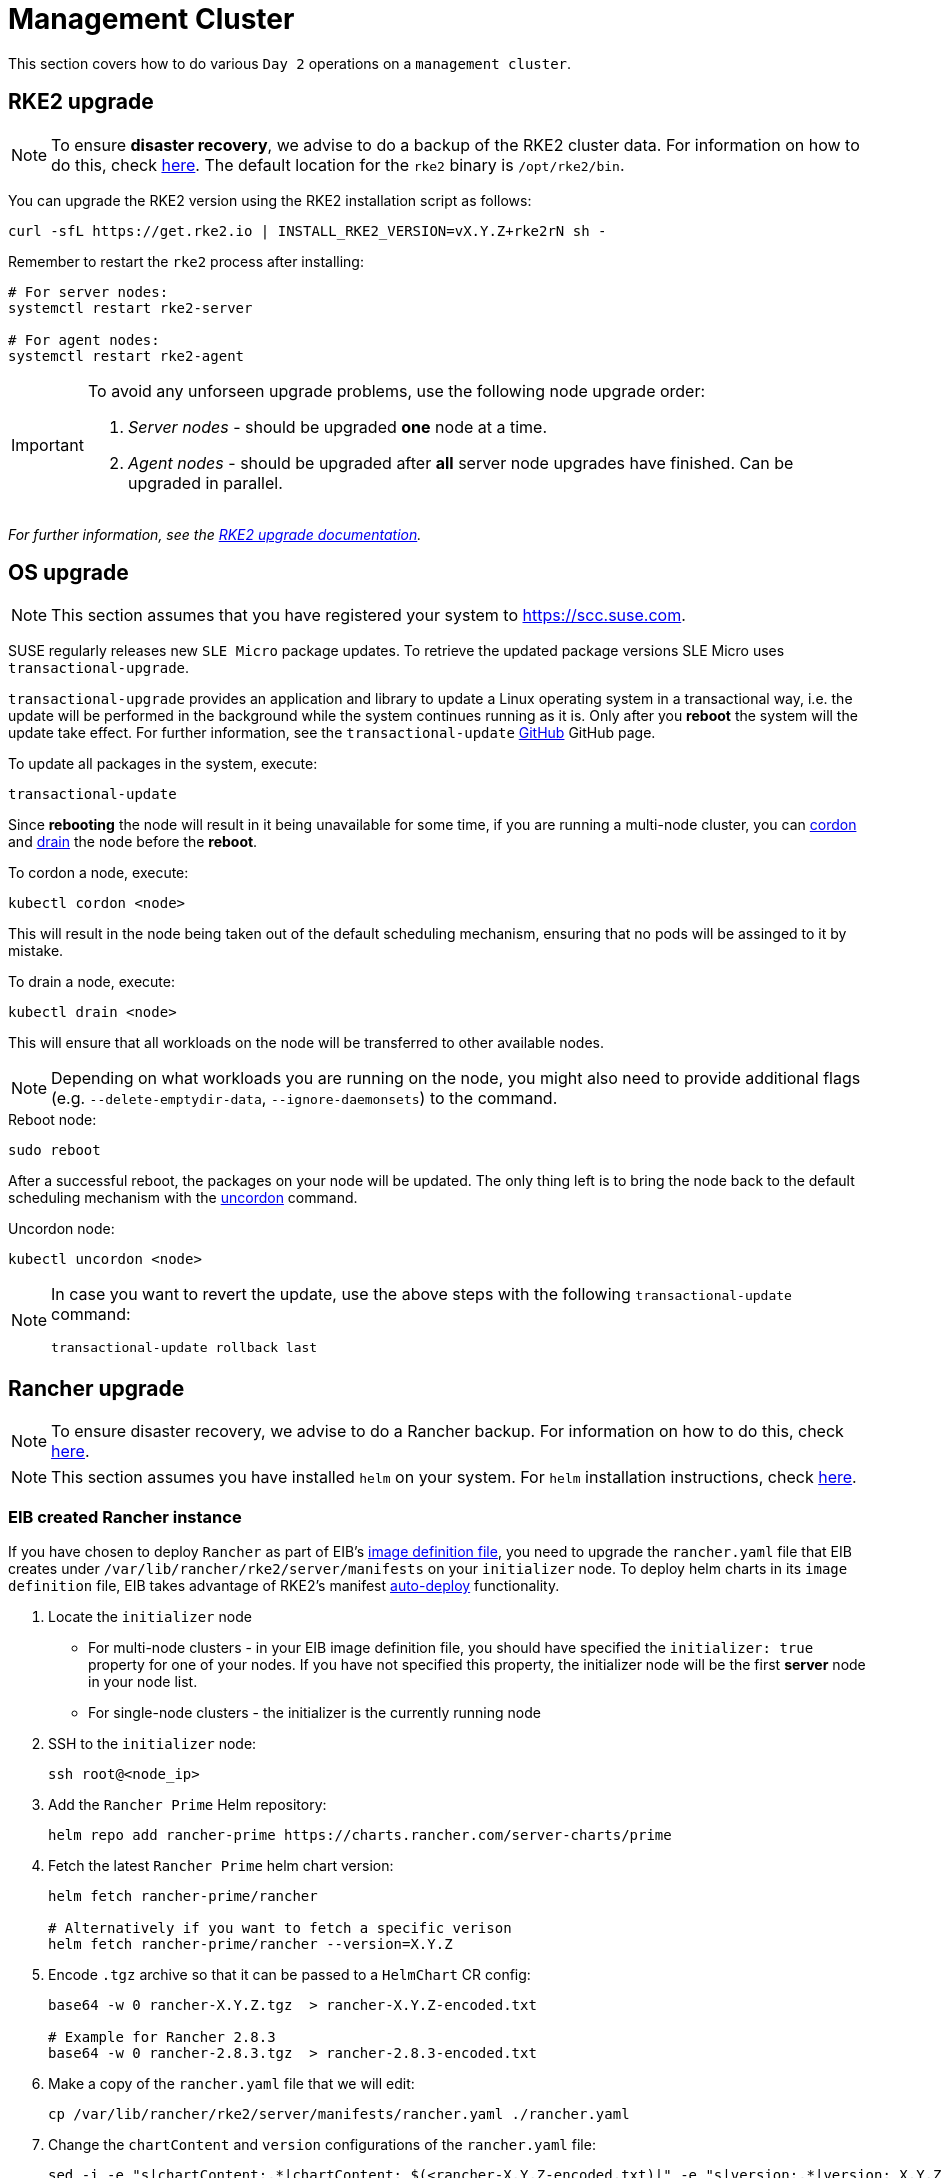 [#day2-mgmt-cluster]
= Management Cluster
:experimental:

ifdef::env-github[]
:imagesdir: ../images/
:tip-caption: :bulb:
:note-caption: :information_source:
:important-caption: :heavy_exclamation_mark:
:caution-caption: :fire:
:warning-caption: :warning:
endif::[]
:toc: preamble

This section covers how to do various `Day 2` operations on a `management cluster`.

== RKE2 upgrade

[NOTE]
====
To ensure *disaster recovery*, we advise to do a backup of the RKE2 cluster data. For information on how to do this, check link:https://docs.rke2.io/backup_restore[here]. The default location for the `rke2` binary is `/opt/rke2/bin`.
====

You can upgrade the RKE2 version using the RKE2 installation script as follows:

[source,bash]
----
curl -sfL https://get.rke2.io | INSTALL_RKE2_VERSION=vX.Y.Z+rke2rN sh -
----

Remember to restart the `rke2` process after installing:

[source,bash]
----
# For server nodes:
systemctl restart rke2-server

# For agent nodes:
systemctl restart rke2-agent
----

[IMPORTANT]
====
To avoid any unforseen upgrade problems, use the following node upgrade order:

. _Server nodes_ - should be upgraded *one* node at a time.
. _Agent nodes_  - should be upgraded after *all* server node upgrades have finished. Can be upgraded in parallel.
====

_For further information, see the link:https://docs.rke2.io/upgrade/manual_upgrade#upgrade-rke2-using-the-installation-script[RKE2 upgrade documentation]._

== OS upgrade

NOTE: This section assumes that you have registered your system to https://scc.suse.com.

SUSE regularly releases new `SLE Micro` package updates. To retrieve the updated package versions SLE Micro uses `transactional-upgrade`.

`transactional-upgrade` provides an application and library to update a Linux operating system in a transactional way, i.e. the update will be performed in the background while the system continues running as it is. Only after you *reboot* the system will the update take effect. For further information, see the `transactional-update` https://github.com/openSUSE/transactional-update[GitHub] GitHub page.

.To update all packages in the system, execute:
[source,bash]
----
transactional-update
----

Since *rebooting* the node will result in it being unavailable for some time, if you are running a multi-node cluster, you can https://kubernetes.io/docs/reference/kubectl/generated/kubectl_cordon/[cordon] and https://kubernetes.io/docs/reference/kubectl/generated/kubectl_drain/[drain] the node before the *reboot*.

.To cordon a node, execute:
[source,bash]
----
kubectl cordon <node>
----

This will result in the node being taken out of the default scheduling mechanism, ensuring that no pods will be assinged to it by mistake.

.To drain a node, execute:
[source, bash]
----
kubectl drain <node>
----

This will ensure that all workloads on the node will be transferred to other available nodes.

[NOTE]
====
Depending on what workloads you are running on the node, you might also need to provide additional flags (e.g. `--delete-emptydir-data`, `--ignore-daemonsets`) to the command.
====

.Reboot node:
[source,bash]
----
sudo reboot
----

After a successful reboot, the packages on your node will be updated. The only thing left is to bring the node back to the default scheduling mechanism with the https://kubernetes.io/docs/reference/kubectl/generated/kubectl_uncordon/[uncordon] command.

.Uncordon node:
[source,bash]
----
kubectl uncordon <node>
----

[NOTE]
====
In case you want to revert the update, use the above steps with the following `transactional-update` command:

[source,bash]
----
transactional-update rollback last
----
====

== Rancher upgrade

[NOTE]
====
To ensure disaster recovery, we advise to do a Rancher backup. For information on how to do this, check link:https://ranchermanager.docs.rancher.com/how-to-guides/new-user-guides/backup-restore-and-disaster-recovery/back-up-rancher[here].
====

[NOTE]
====
This section assumes you have installed `helm` on your system. For `helm` installation instructions, check link:https://helm.sh/docs/intro/install[here].
====

=== EIB created Rancher instance

If you have chosen to deploy `Rancher` as part of EIB's <<quickstart-eib-definition-file, image definition file>>, you need to upgrade the `rancher.yaml` file that EIB creates under `/var/lib/rancher/rke2/server/manifests` on your `initializer` node. To deploy helm charts in its `image definition` file, EIB takes advantage of RKE2's manifest https://docs.rke2.io/advanced#auto-deploying-manifests[auto-deploy] functionality.

. Locate the `initializer` node

** For multi-node clusters - in your EIB image definition file, you should have specified the `initializer: true` property for one of your nodes. If you have not specified this property, the initializer node will be the first *server* node in your node list.

** For single-node clusters - the initializer is the currently running node

. SSH to the `initializer` node:
+
[source,bash]
----
ssh root@<node_ip>
----

. Add the `Rancher Prime` Helm repository:
+
[source,bash]
----
helm repo add rancher-prime https://charts.rancher.com/server-charts/prime
----

. Fetch the latest `Rancher Prime` helm chart version:
+
[source,bash]
----
helm fetch rancher-prime/rancher

# Alternatively if you want to fetch a specific verison
helm fetch rancher-prime/rancher --version=X.Y.Z
----

. Encode `.tgz` archive so that it can be passed to a `HelmChart` CR config:
+
[source,bash]
----
base64 -w 0 rancher-X.Y.Z.tgz  > rancher-X.Y.Z-encoded.txt

# Example for Rancher 2.8.3
base64 -w 0 rancher-2.8.3.tgz  > rancher-2.8.3-encoded.txt
----

. Make a copy of the `rancher.yaml` file that we will edit:
+
[source, bash]
----
cp /var/lib/rancher/rke2/server/manifests/rancher.yaml ./rancher.yaml
----

. Change the `chartContent` and `version` configurations of the `rancher.yaml` file:
+
[source,bash]
----
sed -i -e "s|chartContent:.*|chartContent: $(<rancher-X.Y.Z-encoded.txt)|" -e "s|version:.*|version: X.Y.Z|" rancher.yaml

# Example for Rancher 2.8.3
sed -i -e "s|chartContent:.*|chartContent: $(<rancher-2.8.3-encoded.txt)|" -e "s|version:.*|version: 2.8.3|" rancher.yaml
----
+
[NOTE]
====
If you need to do any additional upgrade changes to the chart (e.g. adding *new* custom chart values), you need to manually edit the `rancher.yaml` file.
====

. Replace the original `rancher.yaml` file:
+
[source,bash]
----
cp rancher.yaml /var/lib/rancher/rke2/server/manifests/
----


The above commands will trigger an upgrade of the `Rancher` instance. The upgrade will be handled by the https://github.com/k3s-io/helm-controller#helm-controller[helm-controller].

To verify the update:

. List pods in `default` namespace: 
+
[source,bash]
----
kubectl get pods -n default

# Example output
NAME                              READY   STATUS      RESTARTS   AGE
helm-install-cert-manager-7v7nm   0/1     Completed   0          88m
helm-install-rancher-p99k5        0/1     Completed   0          3m21s
----

. Look at the logs of the `helm-install-rancher-*` pod:
+
[source,bash]
----
kubectl logs <helm_install_rancher_pod> -n default

# Example
kubectl logs helm-install-rancher-p99k5 -n default
----

. Verify `Rancher` pods are running:
+
[source,bash]
----
kubectl get pods -n cattle-system

# Example output
NAME                               READY   STATUS      RESTARTS   AGE
helm-operation-mccvd               0/2     Completed   0          3m52s
helm-operation-np8kn               0/2     Completed   0          106s
helm-operation-q8lf7               0/2     Completed   0          2m53s
rancher-648d4fbc6c-qxfpj           1/1     Running     0          5m27s
rancher-648d4fbc6c-trdnf           1/1     Running     0          9m57s
rancher-648d4fbc6c-wvhbf           1/1     Running     0          9m57s
rancher-webhook-649dcc48b4-zqjs7   1/1     Running     0          100s
----

. Verify `Rancher` version upgrade:
+
[source,bash]
----
kubectl get settings.management.cattle.io server-version

# Example output for Rancher 2.8.3 upgrade
NAME             VALUE
server-version   v2.8.3
----

=== Non-EIB created Rancher instance

. Update your local helm cache:
+
[source,bash]
----
helm repo update
----

. Get `Rancher Prime` helm repo:
+
[source,bash]
----
helm repo add rancher-prime https://charts.rancher.com/server-charts/prime
----

. Fetch the latest `Rancher Prime` helm chart version:
+
[source,bash]
----
helm fetch rancher-prime/rancher

# Alternatively if you want to fetch a specific verison
helm fetch rancher-prime/rancher --version=X.Y.Z
----
+
This should produce a `rancher-<version>.tgz` file in your current working directory.

. Get the values for the current Rancher release and print them to a `rancher-values.yaml` file
+
[source,bash]
----
helm get values rancher -n cattle-system -o yaml > rancher-values.yaml
----

. Update the helm chart
+
[source,bash]
----
helm upgrade rancher rancher-prime/rancher \
  --namespace cattle-system \
  -f rancher-values.yaml \
  --version=2.X.Y
----

. Verify `Rancher` version upgrade:
+
[source,bash]
----
kubectl get settings.management.cattle.io server-version

# Example output for Rancher 2.8.3 upgrade
NAME             VALUE
server-version   v2.8.3
----

_For additional information on the Rancher helm chart upgrade, check link:https://ranchermanager.docs.rancher.com/getting-started/installation-and-upgrade/install-upgrade-on-a-kubernetes-cluster/upgrades[here]._